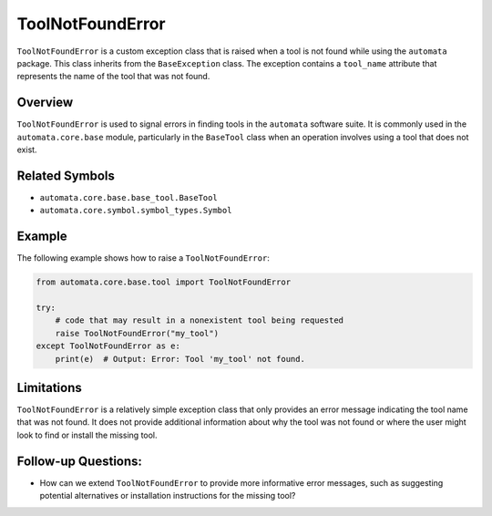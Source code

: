 ToolNotFoundError
=================

``ToolNotFoundError`` is a custom exception class that is raised when a
tool is not found while using the ``automata`` package. This class
inherits from the ``BaseException`` class. The exception contains a
``tool_name`` attribute that represents the name of the tool that was
not found.

Overview
--------

``ToolNotFoundError`` is used to signal errors in finding tools in the
``automata`` software suite. It is commonly used in the
``automata.core.base`` module, particularly in the ``BaseTool`` class
when an operation involves using a tool that does not exist.

Related Symbols
---------------

-  ``automata.core.base.base_tool.BaseTool``
-  ``automata.core.symbol.symbol_types.Symbol``

Example
-------

The following example shows how to raise a ``ToolNotFoundError``:

.. code:: python

   from automata.core.base.tool import ToolNotFoundError

   try:
       # code that may result in a nonexistent tool being requested
       raise ToolNotFoundError("my_tool")
   except ToolNotFoundError as e:
       print(e)  # Output: Error: Tool 'my_tool' not found.

Limitations
-----------

``ToolNotFoundError`` is a relatively simple exception class that only
provides an error message indicating the tool name that was not found.
It does not provide additional information about why the tool was not
found or where the user might look to find or install the missing tool.

Follow-up Questions:
--------------------

-  How can we extend ``ToolNotFoundError`` to provide more informative
   error messages, such as suggesting potential alternatives or
   installation instructions for the missing tool?
